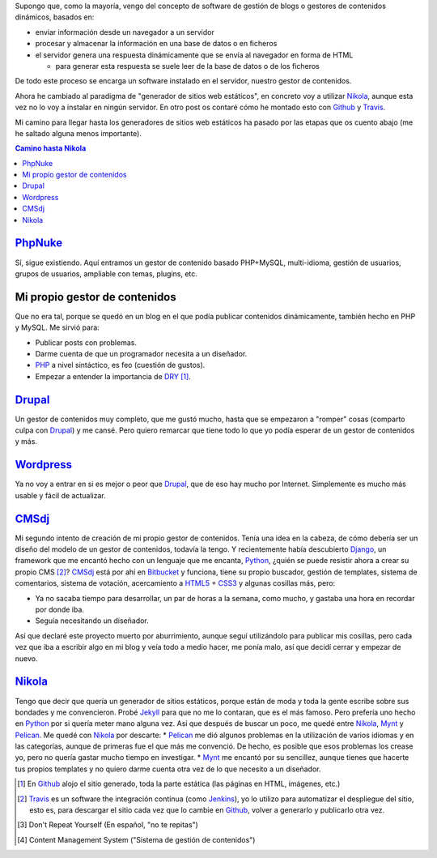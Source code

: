 .. title: Primer Post utilizando Nikola
.. slug: primer-post
.. date: 2014/03/27 13:30:02
.. tags: python, static, site
.. link: 
.. description: Cómo he llegado hasta Nikola
.. type: text

Supongo que, como la mayoría, vengo del concepto de software de gestión de blogs o gestores de contenidos dinámicos, basados en:

* enviar información desde un navegador a un servidor 
* procesar y almacenar la información en una base de datos o en ficheros
* el servidor genera una respuesta dinámicamente que se envía al navegador en forma de HTML
  
  * para generar esta respuesta se suele leer de la base de datos o de los ficheros

De todo este proceso se encarga un software instalado en el servidor, nuestro gestor de contenidos.

Ahora he cambiado al paradigma de "generador de sitios web estáticos", en concreto voy a utilizar Nikola_, aunque esta vez no lo voy a instalar en ningún servidor. 
En otro post os contaré cómo he montado esto con Github_ y Travis_.

Mi camino para llegar hasta los generadores de sitios web estáticos ha pasado por las etapas que os cuento abajo (me he saltado alguna menos importante).

.. contents:: Camino hasta Nikola_

PhpNuke_
===============
Sí, sigue existiendo. Aquí entramos un gestor de contenido basado PHP+MySQL, multi-idioma, gestión de usuarios, grupos de usuarios, ampliable con temas, plugins, etc. 


Mi propio gestor de contenidos
==============================
Que no era tal, porque se quedó en un blog en el que podía publicar contenidos dinámicamente, también hecho en PHP y MySQL. Me sirvió para: 

* Publicar posts con problemas. 
* Darme cuenta de que un programador necesita a un diseñador. 
* PHP_ a nivel sintáctico, es feo (cuestión de gustos). 
* Empezar a entender la importancia de DRY_ [#]_.

Drupal_
========
Un gestor de contenidos muy completo, que me gustó mucho, hasta que se empezaron a "romper" cosas (comparto culpa con Drupal_) y me cansé. Pero quiero remarcar que tiene todo lo que yo podía esperar de un gestor de contenidos y más. 

Wordpress_
==========
Ya no voy a entrar en si es mejor o peor que Drupal_, que de eso hay mucho por Internet. Simplemente es mucho más usable y fácil de actualizar. 

CMSdj_
=======
Mi segundo intento de creación de mi propio gestor de contenidos. Tenía una idea en la cabeza, de cómo debería ser un diseño del modelo de un gestor de contenidos, todavía la tengo. Y recientemente había descubierto Django_, un framework que me encantó hecho con un lenguaje que me encanta, Python_, ¿quién se puede resistir ahora a crear su propio CMS [#]_? 
CMSdj_ está por ahí en Bitbucket_ y funciona, tiene su propio buscador, gestión de templates, sistema de comentarios, sistema de votación, acercamiento a HTML5_ + CSS3_ y algunas cosillas más, pero: 

* Ya no sacaba tiempo para desarrollar, un par de horas a la semana, como mucho, y gastaba una hora en recordar por donde iba. 
* Seguía necesitando un diseñador.

Así que declaré este proyecto muerto por aburrimiento, aunque seguí utilizándolo para publicar mis cosillas, pero cada vez que iba a escribir algo en mi blog y veía todo a medio hacer, me ponía malo, así que decidí cerrar y empezar de nuevo. 

Nikola_
=======
Tengo que decir que quería un generador de sitios estáticos, porque están de moda y toda la gente escribe sobre sus bondades y me convencieron. Probé Jekyll_ para que no me lo contaran, que es el más famoso. Pero prefería uno hecho en Python_ por si quería meter mano alguna vez. Así que después de buscar un poco, me quedé entre Nikola_, Mynt_ y Pelican_. Me quedé con Nikola_  por descarte:
* Pelican_ me dió algunos problemas en la utilización de varios idiomas y en las categorías, aunque de primeras fue el que más me convenció. De hecho, es posible que esos problemas los crease yo, pero no quería gastar mucho tiempo en investigar. 
* Mynt_ me encantó por su sencillez, aunque tienes que hacerte tus propios templates y no quiero darme cuenta otra vez de lo que necesito a un diseñador. 



.. [#] En Github_ alojo el sitio generado, toda la parte estática (las páginas en HTML, imágenes, etc.)
.. [#] Travis_ es un software the integración contínua (como Jenkins_), yo lo utilizo para automatizar el despliegue del sitio, esto es, para descargar el sitio cada vez que lo cambie en Github_, volver a generarlo y publicarlo otra vez.
.. [#] Don't Repeat Yourself (En español, "no te repitas")
.. [#] Content Management System ("Sistema de gestión de contenidos")

.. _DRY: http://en.wikipedia.org/wiki/Don't_repeat_yourself
.. _PhpNuke: https://www.phpnuke.org/
.. _Drupal: https://drupal.org/
.. _Wordpress: https://wordpress.org/
.. _PHP: http://www.php.net/
.. _Python: http://www.python.org
.. _Django: https://www.djangoproject.com/
.. _CMSdj: https://bitbucket.org/carlosvin/cmsdj
.. _Bitbucket: https://bitbucket.org
.. _Nikola: http://getnikola.com/
.. _Jekyll: http://jekyllrb.com/
.. _Pelican: http://blog.getpelican.com/
.. _Mynt: http://mynt.mirroredwhite.com/
.. _Travis: https://travis-ci.org/
.. _Github: http://www.github.com
.. _CSS3: http://www.w3.org/Style/CSS/current-work
.. _HTML5: http://www.w3.org/html/
.. _Jenkins: http://jenkins-ci.org/

